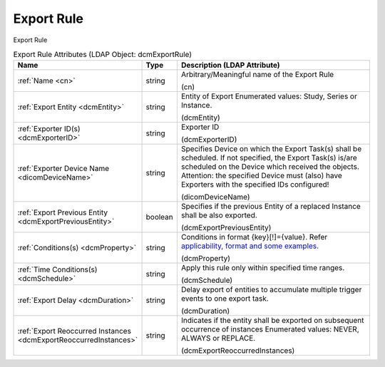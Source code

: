 Export Rule
===========
Export Rule

.. tabularcolumns:: |p{4cm}|l|p{8cm}|
.. csv-table:: Export Rule Attributes (LDAP Object: dcmExportRule)
    :header: Name, Type, Description (LDAP Attribute)
    :widths: 23, 7, 70

    "
    .. _cn:

    :ref:`Name <cn>`",string,"Arbitrary/Meaningful name of the Export Rule

    (cn)"
    "
    .. _dcmEntity:

    :ref:`Export Entity <dcmEntity>`",string,"Entity of Export Enumerated values: Study, Series or Instance.

    (dcmEntity)"
    "
    .. _dcmExporterID:

    :ref:`Exporter ID(s) <dcmExporterID>`",string,"Exporter ID

    (dcmExporterID)"
    "
    .. _dicomDeviceName:

    :ref:`Exporter Device Name <dicomDeviceName>`",string,"Specifies Device on which the Export Task(s) shall be scheduled. If not specified, the Export Task(s) is/are scheduled on the Device which received the objects. Attention: the specified Device must (also) have Exporters with the specified IDs configured!

    (dicomDeviceName)"
    "
    .. _dcmExportPreviousEntity:

    :ref:`Export Previous Entity <dcmExportPreviousEntity>`",boolean,"Specifies if the previous Entity of a replaced Instance shall be also exported.

    (dcmExportPreviousEntity)"
    "
    .. _dcmProperty:

    :ref:`Conditions(s) <dcmProperty>`",string,"Conditions in format {key}[!]={value}. Refer `applicability, format and some examples. <https://github.com/dcm4che/dcm4chee-arc-light/wiki/Conditions>`_

    (dcmProperty)"
    "
    .. _dcmSchedule:

    :ref:`Time Conditions(s) <dcmSchedule>`",string,"Apply this rule only within specified time ranges.

    (dcmSchedule)"
    "
    .. _dcmDuration:

    :ref:`Export Delay <dcmDuration>`",string,"Delay export of entities to accumulate multiple trigger events to one export task.

    (dcmDuration)"
    "
    .. _dcmExportReoccurredInstances:

    :ref:`Export Reoccurred Instances <dcmExportReoccurredInstances>`",string,"Indicates if the entity shall be exported on subsequent occurrence of instances Enumerated values: NEVER, ALWAYS or REPLACE.

    (dcmExportReoccurredInstances)"
